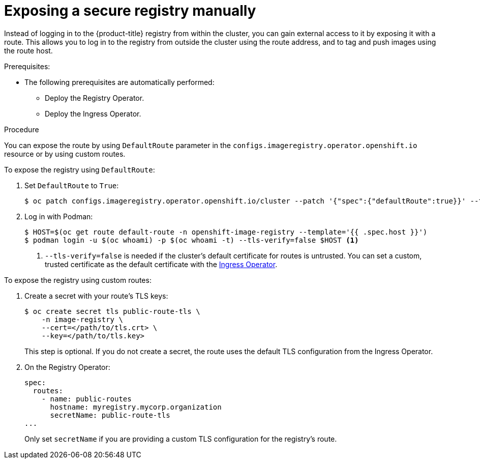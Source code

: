 // Module included in the following assemblies:
//
// * assembly/registry

[id="registry-exposing-secure-registry-manually_{context}"]
= Exposing a secure registry manually

Instead of logging in to the {product-title} registry from within the cluster,
you can gain external access to it by exposing it with a route. This allows you
to log in to the registry from outside the cluster using the route address, and
to tag and push images using the route host.

.Prerequisites:

* The following prerequisites are automatically performed:
** Deploy the Registry Operator.
** Deploy the Ingress Operator.

.Procedure

You can expose the route by using `DefaultRoute` parameter in the
`configs.imageregistry.operator.openshift.io` resource or by using custom routes.

To expose the registry using `DefaultRoute`:

. Set `DefaultRoute` to `True`:
+
----
$ oc patch configs.imageregistry.operator.openshift.io/cluster --patch '{"spec":{"defaultRoute":true}}' --type=merge
----
+
. Log in with Podman:
+
----
$ HOST=$(oc get route default-route -n openshift-image-registry --template='{{ .spec.host }}')
$ podman login -u $(oc whoami) -p $(oc whoami -t) --tls-verify=false $HOST <1>
----
<1> `--tls-verify=false` is needed if the cluster's default certificate for routes
is untrusted. You can set a custom, trusted certificate as the default
certificate with the xref:../networking/ingress-operator.adoc#configuring-ingress[Ingress Operator].


To expose the registry using custom routes:

. Create a secret with your route's TLS keys:
+
----
$ oc create secret tls public-route-tls \
    -n image-registry \
    --cert=</path/to/tls.crt> \
    --key=</path/to/tls.key>
----
+
This step is optional. If you do not create a secret, the route uses the
default TLS configuration from the Ingress Operator.
+
. On the Registry Operator:
+
----
spec:
  routes:
    - name: public-routes
      hostname: myregistry.mycorp.organization
      secretName: public-route-tls
...
----
+
Only set `secretName` if you are providing a custom TLS configuration for the
registry's route.

